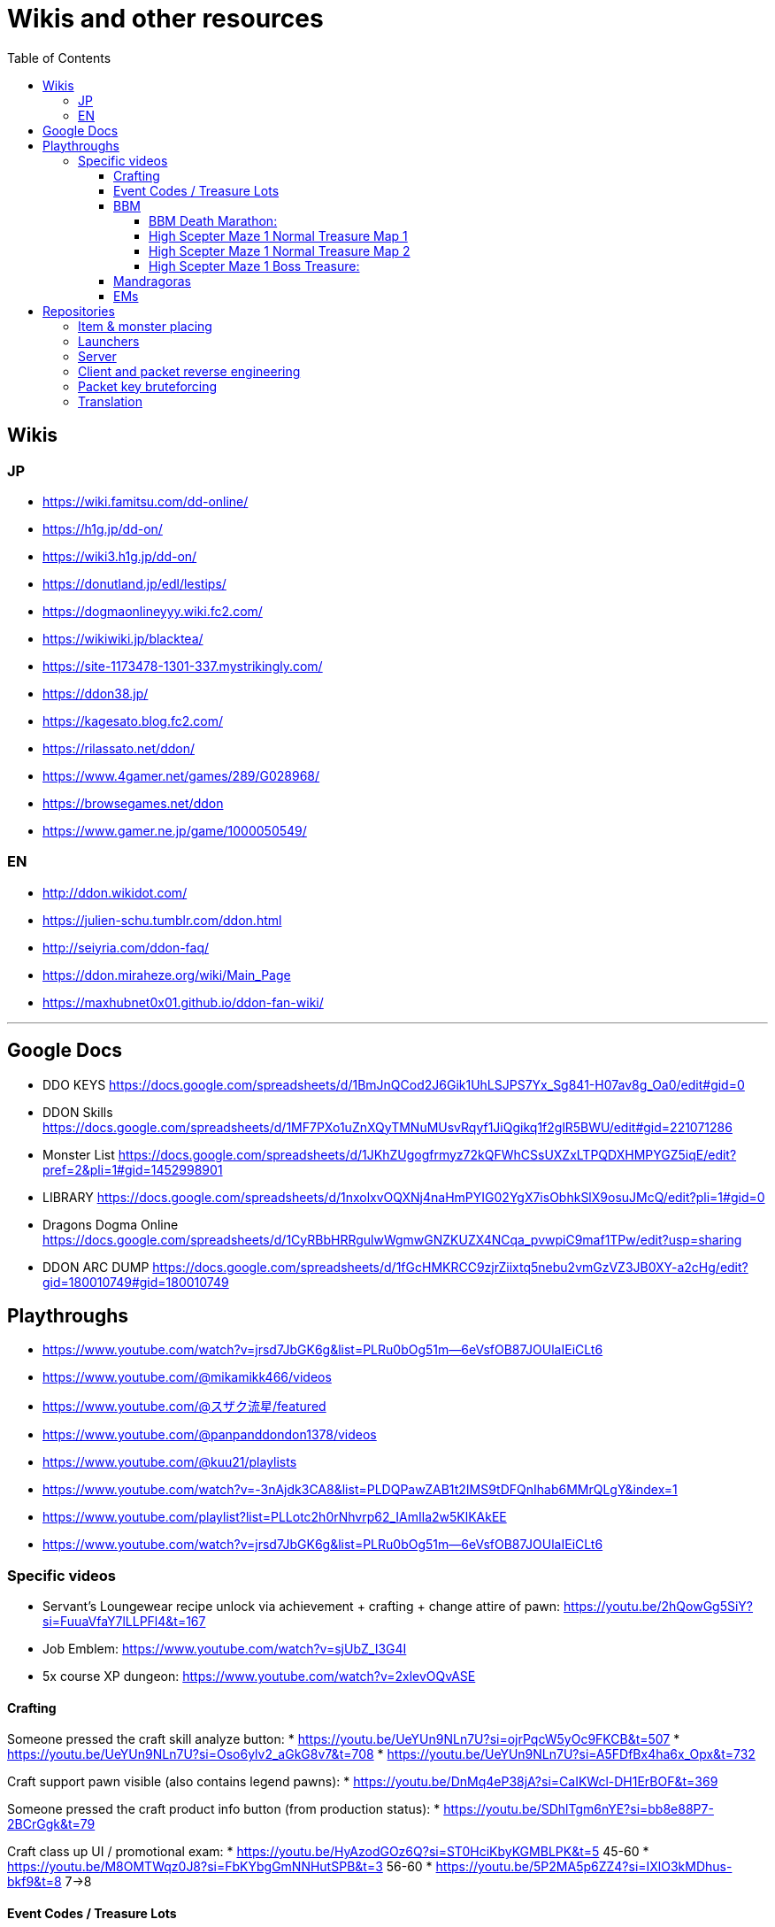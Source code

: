 :toc:
:toc-placement!:
:toclevels: 5

= Wikis and other resources

toc::[]

== Wikis

=== JP

* https://wiki.famitsu.com/dd-online/
* https://h1g.jp/dd-on/
* https://wiki3.h1g.jp/dd-on/
* https://donutland.jp/edl/lestips/
* https://dogmaonlineyyy.wiki.fc2.com/
* https://wikiwiki.jp/blacktea/
* https://site-1173478-1301-337.mystrikingly.com/
* https://ddon38.jp/
* https://kagesato.blog.fc2.com/
* https://rilassato.net/ddon/
* https://www.4gamer.net/games/289/G028968/
* https://browsegames.net/ddon
* https://www.gamer.ne.jp/game/1000050549/

=== EN

* http://ddon.wikidot.com/
* https://julien-schu.tumblr.com/ddon.html
* http://seiyria.com/ddon-faq/
* https://ddon.miraheze.org/wiki/Main_Page
* https://maxhubnet0x01.github.io/ddon-fan-wiki/

'''

== Google Docs

* DDO KEYS https://docs.google.com/spreadsheets/d/1BmJnQCod2J6Gik1UhLSJPS7Yx_Sg841-H07av8g_Oa0/edit#gid=0
* DDON Skills https://docs.google.com/spreadsheets/d/1MF7PXo1uZnXQyTMNuMUsvRqyf1JiQgikq1f2glR5BWU/edit#gid=221071286
* Monster List https://docs.google.com/spreadsheets/d/1JKhZUgogfrmyz72kQFWhCSsUXZxLTPQDXHMPYGZ5iqE/edit?pref=2&pli=1#gid=1452998901
* LIBRARY https://docs.google.com/spreadsheets/d/1nxolxvOQXNj4naHmPYIG02YgX7isObhkSlX9osuJMcQ/edit?pli=1#gid=0
* Dragons Dogma Online https://docs.google.com/spreadsheets/d/1CyRBbHRRgulwWgmwGNZKUZX4NCqa_pvwpiC9maf1TPw/edit?usp=sharing
* DDON ARC DUMP https://docs.google.com/spreadsheets/d/1fGcHMKRCC9zjrZiixtq5nebu2vmGzVZ3JB0XY-a2cHg/edit?gid=180010749#gid=180010749

== Playthroughs

* https://www.youtube.com/watch?v=jrsd7JbGK6g&list=PLRu0bOg51m--6eVsfOB87JOUlaIEiCLt6
* https://www.youtube.com/@mikamikk466/videos
* https://www.youtube.com/@スザク流星/featured
* https://www.youtube.com/@panpanddondon1378/videos
* https://www.youtube.com/@kuu21/playlists
* https://www.youtube.com/watch?v=-3nAjdk3CA8&list=PLDQPawZAB1t2IMS9tDFQnIhab6MMrQLgY&index=1
* https://www.youtube.com/playlist?list=PLLotc2h0rNhvrp62_IAmIla2w5KlKAkEE
* https://www.youtube.com/watch?v=jrsd7JbGK6g&list=PLRu0bOg51m--6eVsfOB87JOUlaIEiCLt6

=== Specific videos

* Servant's Loungewear recipe unlock via achievement + crafting + change attire of pawn: https://youtu.be/2hQowGg5SiY?si=FuuaVfaY7lLLPFl4&t=167
* Job Emblem: https://www.youtube.com/watch?v=sjUbZ_I3G4I
* 5x course XP dungeon: https://www.youtube.com/watch?v=2xlevOQvASE


==== Crafting

Someone pressed the craft skill analyze button:
* https://youtu.be/UeYUn9NLn7U?si=ojrPqcW5yOc9FKCB&t=507
* https://youtu.be/UeYUn9NLn7U?si=Oso6ylv2_aGkG8v7&t=708
* https://youtu.be/UeYUn9NLn7U?si=A5FDfBx4ha6x_Opx&t=732

Craft support pawn visible (also contains legend pawns):
* https://youtu.be/DnMq4eP38jA?si=CaIKWcl-DH1ErBOF&t=369

Someone pressed the craft product info button (from production status):
* https://youtu.be/SDhlTgm6nYE?si=bb8e88P7-2BCrGgk&t=79

Craft class up UI / promotional exam:
* https://youtu.be/HyAzodGOz6Q?si=ST0HciKbyKGMBLPK&t=5 45-60
* https://youtu.be/M8OMTWqz0J8?si=FbKYbgGmNNHutSPB&t=3 56-60
* https://youtu.be/5P2MA5p6ZZ4?si=IXlO3kMDhus-bkf9&t=8 7->8 


==== Event Codes / Treasure Lots

* Event Code visible in chat + Treasure Lot 1.x: https://youtu.be/ZNwaC1TzaEw?si=_0t8UJEFZJI5mw6t&t=44
* Treasure Lot 2.1: https://www.youtube.com/watch?v=Lyne9CiGmks
* Treasure Lot 2.2: https://www.youtube.com/watch?v=4FqrcBBec3M => Item post shows up: https://youtu.be/4FqrcBBec3M?si=R3w0x8DhS5bYaVg4&t=325
* Treasure Lot 3.3: 
    * https://www.youtube.com/watch?v=odK6nqDJ7T8
    * https://www.youtube.com/watch?v=d5jMW1OW6pA => Box Treasure Lot 3.3: https://www.youtube.com/live/d5jMW1OW6pA?si=_c5mk-zlIsvNcuLk&t=1119
* Large Delivery Event:
    * https://www.youtube.com/live/d5jMW1OW6pA?si=_2Yp4pIQSSN6FE4F&t=1472
    * https://www.youtube.com/live/d5jMW1OW6pA?si=CZsLGMKGSC7sbZZ4&t=2625
* Box Treasure Lot DDON Style: https://www.youtube.com/watch?v=43cas8toGz8

==== BBM

BBM Treasure Chest Opening: ("DDON" "黒呪の迷宮" "装備")

===== BBM Death Marathon:

"If you want to reset the right to acquire all items including the bracelet, you should perform a “Reset Progression and Rewards”.
Reset Progress” is used when a party member drops out of the game and you want to replay the game with the same progress, or when you just want to fight Death and get rare items (commonly known as a ‘death marathon’)."

* Reset 1: https://www.youtube.com/live/9tmd3VJ_iCI?si=d00xfimvnv7SNnGL&t=580
* Reset 2: https://www.youtube.com/live/9tmd3VJ_iCI?si=5twsSbhZwgIrkFpf&t=1646
* Reset 3: https://www.youtube.com/live/9tmd3VJ_iCI?si=7uBkzg7T0v83LJtB&t=2810 

===== High Scepter Maze 1 Normal Treasure Map 1
* https://youtu.be/zDOJ8l3pWeI?si=U15J8DMabz0S-WHf&t=330 => Weapon 1 IR6 Lv30
* https://youtu.be/zDOJ8l3pWeI?si=fDBz-tn0dWDDdRK9&t=351 => Armor IR3 Lv13 2 star, Armor IR3 Lv12 4 star
* https://youtu.be/zDOJ8l3pWeI?si=1msUEUyMCT7cu_ec&t=396 => Armor IR2 Lv7
* https://youtu.be/zDOJ8l3pWeI?si=lgEWEdIP_zUQoFUB&t=412 => Weapon 1 IR6 Lv30, Armor IR3 Lv12
* https://youtu.be/zDOJ8l3pWeI?si=IDcmT6Jv8sucONx_&t=427 => Consumables
* https://youtu.be/zDOJ8l3pWeI?si=9qN4_RAc-QA9bfGM&t=462 => Consumables, Armor IR3 Lv12 3 star, Armor IR3 * Lv12 1 star
* https://youtu.be/zDOJ8l3pWeI?si=QErir0mwwIUAyGqv&t=493 => (checks item bag)
* https://youtu.be/zDOJ8l3pWeI?si=dRFk8vnkBEAuvuOg&t=616 => Consumables
* https://youtu.be/zDOJ8l3pWeI?si=_k-DwLcckKM3CqX8&t=635 => Consumables, Armor IR2 Lv9 3 star, Armor IR2 Lv7 * 2 star, Armor IR3 Lv12 3 star
* https://youtu.be/zDOJ8l3pWeI?si=cHHdMW2UsPF2B-Cn&t=664 => Consumables, Armor IR3 Lv13 1star, Armor IR3 * Lv12 3star, Armor IR3 Lv11
* https://youtu.be/zDOJ8l3pWeI?si=s8c7eCkJsqfRJBzm&t=678 => (checks item bag)

===== High Scepter Maze 1 Normal Treasure Map 2
* https://youtu.be/zDOJ8l3pWeI?si=_2KJgxh6bxsV74na&t=765 => Consumables, Armor IRX LvX 3star, Armor IR4 Lv16, Armor IRX LvX 3star
* https://youtu.be/zDOJ8l3pWeI?si=l5-7u4JGxmiIAjEJ&t=798 => Consumable, Weapon 1 IR6 Lv30
* https://youtu.be/zDOJ8l3pWeI?si=LCbXNpj0gIqUpwyO&t=804 => Armor IR4 Lv18, Weapon 1 IR6 Lv30
* https://youtu.be/zDOJ8l3pWeI?si=PogeoCAbjaQkdvnq&t=878 => Consumables, Armor IRX LvX 1star, Armor IRX LvX 3star, Armor IRX LvX 1star
* https://youtu.be/zDOJ8l3pWeI?si=ZeJweyQ49kcyt1Ct&t=1319 => Consumables, 4x Armor ~IR4

===== High Scepter Maze 1 Boss Treasure:
* https://youtu.be/zDOJ8l3pWeI?si=mvOVQXHp8bidn2Bn&t=1278 => Weapon 1 IR6 Lv30
* https://youtu.be/zDOJ8l3pWeI?si=RFRc_SQ31ij811pq&t=1281 => Bracelet IR50 Lv1
* End of Maze 1 Map 2: https://youtu.be/zDOJ8l3pWeI?si=osrSr9T5OUzzruzl&t=1351 = (checks item bag)


==== Mandragoras

* 3.2 https://www.youtube.com/watch?v=HueZ2gCklBo
* 3.4 https://www.youtube.com/watch?v=j6eJjfvagTc 

==== EMs

* EM1 Runs: https://www.youtube.com/results?search_query=DDON+地下墓場の誘い
* Party: https://www.youtube.com/watch?v=QonQekR_Kvs 
* Solo 60: https://www.nicozon.net/player.html?video_id=sm28461081
* Quick: https://www.youtube.com/watch?v=JotR8tp9hrw
* 8 Arisen in a 'Grand Mission': https://www.youtube.com/watch?v=9Y_blEk6JHM&t=314s

== Repositories

=== Item & monster placing
* https://github.com/alborrajo/DDOn-Tools

=== Launchers
* https://github.com/D00MK1D/DDON-Launcher
* https://github.com/Najelith/ddo_launcher

=== Server
* https://github.com/sebastian-heinz/Arrowgene.DragonsDogmaOnline

=== Client and packet reverse engineering
* https://github.com/sebastian-heinz/DDON_RE
* https://github.com/ddon-research/ddon-data
* https://github.com/ddon-research/ddon-extractor

=== Packet key bruteforcing
* https://github.com/ddon-research/ddon-bruteforcer-gui
* https://github.com/sebastian-heinz/ddon_common_key_bruteforce

=== Translation
* https://github.com/riftcrystal/DDON-Translation
* https://github.com/Sapphiratelaemara/DDON-translation
